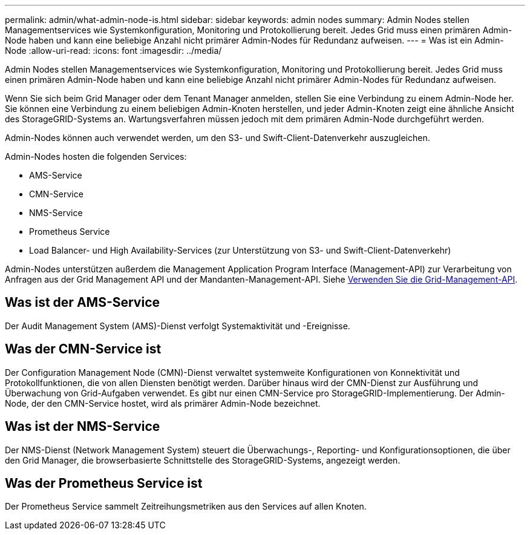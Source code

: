 ---
permalink: admin/what-admin-node-is.html 
sidebar: sidebar 
keywords: admin nodes 
summary: Admin Nodes stellen Managementservices wie Systemkonfiguration, Monitoring und Protokollierung bereit. Jedes Grid muss einen primären Admin-Node haben und kann eine beliebige Anzahl nicht primärer Admin-Nodes für Redundanz aufweisen. 
---
= Was ist ein Admin-Node
:allow-uri-read: 
:icons: font
:imagesdir: ../media/


[role="lead"]
Admin Nodes stellen Managementservices wie Systemkonfiguration, Monitoring und Protokollierung bereit. Jedes Grid muss einen primären Admin-Node haben und kann eine beliebige Anzahl nicht primärer Admin-Nodes für Redundanz aufweisen.

Wenn Sie sich beim Grid Manager oder dem Tenant Manager anmelden, stellen Sie eine Verbindung zu einem Admin-Node her. Sie können eine Verbindung zu einem beliebigen Admin-Knoten herstellen, und jeder Admin-Knoten zeigt eine ähnliche Ansicht des StorageGRID-Systems an. Wartungsverfahren müssen jedoch mit dem primären Admin-Node durchgeführt werden.

Admin-Nodes können auch verwendet werden, um den S3- und Swift-Client-Datenverkehr auszugleichen.

Admin-Nodes hosten die folgenden Services:

* AMS-Service
* CMN-Service
* NMS-Service
* Prometheus Service
* Load Balancer- und High Availability-Services (zur Unterstützung von S3- und Swift-Client-Datenverkehr)


Admin-Nodes unterstützen außerdem die Management Application Program Interface (Management-API) zur Verarbeitung von Anfragen aus der Grid Management API und der Mandanten-Management-API. Siehe xref:using-grid-management-api.adoc[Verwenden Sie die Grid-Management-API].



== Was ist der AMS-Service

Der Audit Management System (AMS)-Dienst verfolgt Systemaktivität und -Ereignisse.



== Was der CMN-Service ist

Der Configuration Management Node (CMN)-Dienst verwaltet systemweite Konfigurationen von Konnektivität und Protokollfunktionen, die von allen Diensten benötigt werden. Darüber hinaus wird der CMN-Dienst zur Ausführung und Überwachung von Grid-Aufgaben verwendet. Es gibt nur einen CMN-Service pro StorageGRID-Implementierung. Der Admin-Node, der den CMN-Service hostet, wird als primärer Admin-Node bezeichnet.



== Was ist der NMS-Service

Der NMS-Dienst (Network Management System) steuert die Überwachungs-, Reporting- und Konfigurationsoptionen, die über den Grid Manager, die browserbasierte Schnittstelle des StorageGRID-Systems, angezeigt werden.



== Was der Prometheus Service ist

Der Prometheus Service sammelt Zeitreihungsmetriken aus den Services auf allen Knoten.

